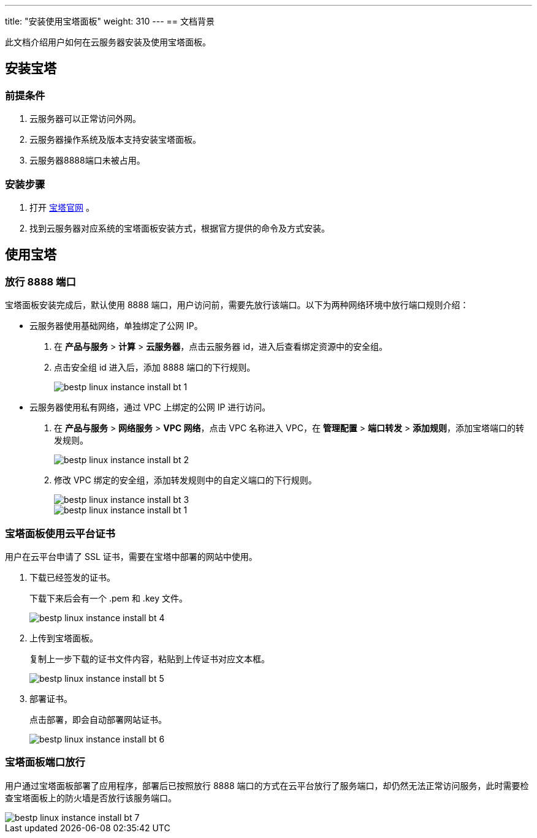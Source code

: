 ---
title: "安装使用宝塔面板"
weight: 310
---
== 文档背景

此文档介绍用户如何在云服务器安装及使用宝塔面板。

== 安装宝塔

=== 前提条件

. 云服务器可以正常访问外网。
. 云服务器操作系统及版本支持安装宝塔面板。
. 云服务器8888端口未被占用。

=== 安装步骤

. 打开 link:https://www.bt.cn/[宝塔官网] 。
. 找到云服务器对应系统的宝塔面板安装方式，根据官方提供的命令及方式安装。

== 使用宝塔

=== 放行 8888 端口

宝塔面板安装完成后，默认使用 8888 端口，用户访问前，需要先放行该端口。以下为两种网络环境中放行端口规则介绍：

* 云服务器使用基础网络，单独绑定了公网 IP。

. 在 *产品与服务* > *计算* > *云服务器*，点击云服务器 id，进入后查看绑定资源中的安全组。

. 点击安全组 id 进入后，添加 8888 端口的下行规则。
+
image::/images/cloud_service/compute/vm/bestp_linux_instance_install_bt_1.png[]

* 云服务器使用私有网络，通过 VPC 上绑定的公网 IP 进行访问。

. 在 *产品与服务* > *网络服务* > *VPC 网络*，点击 VPC 名称进入 VPC，在 *管理配置* > *端口转发* > *添加规则*，添加宝塔端口的转发规则。
+
image::/images/cloud_service/compute/vm/bestp_linux_instance_install_bt_2.png[]

. 修改 VPC 绑定的安全组，添加转发规则中的自定义端口的下行规则。
+
image::/images/cloud_service/compute/vm/bestp_linux_instance_install_bt_3.png[]
+
image::/images/cloud_service/compute/vm/bestp_linux_instance_install_bt_1.png[]

=== 宝塔面板使用云平台证书

用户在云平台申请了 SSL 证书，需要在宝塔中部署的网站中使用。

. 下载已经签发的证书。
+
下载下来后会有一个 .pem 和 .key 文件。
+
image::/images/cloud_service/compute/vm/bestp_linux_instance_install_bt_4.png[]

. 上传到宝塔面板。
+
复制上一步下载的证书文件内容，粘贴到上传证书对应文本框。
+
image::/images/cloud_service/compute/vm/bestp_linux_instance_install_bt_5.png[]

. 部署证书。
+
点击部署，即会自动部署网站证书。
+
image::/images/cloud_service/compute/vm/bestp_linux_instance_install_bt_6.png[]

=== 宝塔面板端口放行

用户通过宝塔面板部署了应用程序，部署后已按照放行 8888 端口的方式在云平台放行了服务端口，却仍然无法正常访问服务，此时需要检查宝塔面板上的防火墙是否放行该服务端口。 

image::/images/cloud_service/compute/vm/bestp_linux_instance_install_bt_7.png[]
